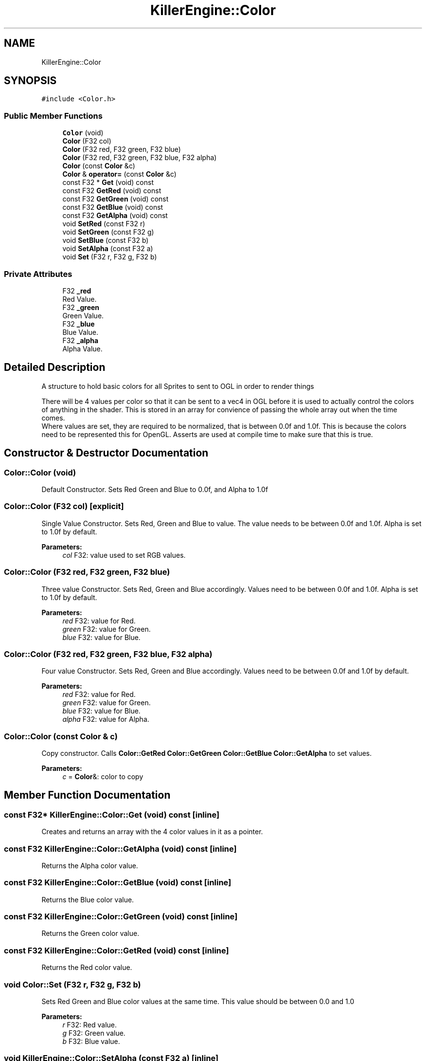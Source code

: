 .TH "KillerEngine::Color" 3 "Sat Jul 7 2018" "Killer Engine" \" -*- nroff -*-
.ad l
.nh
.SH NAME
KillerEngine::Color
.SH SYNOPSIS
.br
.PP
.PP
\fC#include <Color\&.h>\fP
.SS "Public Member Functions"

.in +1c
.ti -1c
.RI "\fBColor\fP (void)"
.br
.ti -1c
.RI "\fBColor\fP (F32 col)"
.br
.ti -1c
.RI "\fBColor\fP (F32 red, F32 green, F32 blue)"
.br
.ti -1c
.RI "\fBColor\fP (F32 red, F32 green, F32 blue, F32 alpha)"
.br
.ti -1c
.RI "\fBColor\fP (const \fBColor\fP &c)"
.br
.ti -1c
.RI "\fBColor\fP & \fBoperator=\fP (const \fBColor\fP &c)"
.br
.ti -1c
.RI "const F32 * \fBGet\fP (void) const"
.br
.ti -1c
.RI "const F32 \fBGetRed\fP (void) const"
.br
.ti -1c
.RI "const F32 \fBGetGreen\fP (void) const"
.br
.ti -1c
.RI "const F32 \fBGetBlue\fP (void) const"
.br
.ti -1c
.RI "const F32 \fBGetAlpha\fP (void) const"
.br
.ti -1c
.RI "void \fBSetRed\fP (const F32 r)"
.br
.ti -1c
.RI "void \fBSetGreen\fP (const F32 g)"
.br
.ti -1c
.RI "void \fBSetBlue\fP (const F32 b)"
.br
.ti -1c
.RI "void \fBSetAlpha\fP (const F32 a)"
.br
.ti -1c
.RI "void \fBSet\fP (F32 r, F32 g, F32 b)"
.br
.in -1c
.SS "Private Attributes"

.in +1c
.ti -1c
.RI "F32 \fB_red\fP"
.br
.RI "Red Value\&. "
.ti -1c
.RI "F32 \fB_green\fP"
.br
.RI "Green Value\&. "
.ti -1c
.RI "F32 \fB_blue\fP"
.br
.RI "Blue Value\&. "
.ti -1c
.RI "F32 \fB_alpha\fP"
.br
.RI "Alpha Value\&. "
.in -1c
.SH "Detailed Description"
.PP 
A structure to hold basic colors for all Sprites to sent to OGL in order to render things
.PP
There will be 4 values per color so that it can be sent to a vec4 in OGL before it is used to actually control the colors of anything in the shader\&. This is stored in an array for convience of passing the whole array out when the time comes\&. 
.br
 Where values are set, they are required to be normalized, that is between 0\&.0f and 1\&.0f\&. This is because the colors need to be represented this for OpenGL\&. Asserts are used at compile time to make sure that this is true\&. 
.SH "Constructor & Destructor Documentation"
.PP 
.SS "Color::Color (void)"
Default Constructor\&. Sets Red Green and Blue to 0\&.0f, and Alpha to 1\&.0f 
.SS "Color::Color (F32 col)\fC [explicit]\fP"
Single Value Constructor\&. Sets Red, Green and Blue to value\&. The value needs to be between 0\&.0f and 1\&.0f\&. Alpha is set to 1\&.0f by default\&. 
.PP
\fBParameters:\fP
.RS 4
\fIcol\fP F32: value used to set RGB values\&. 
.RE
.PP

.SS "Color::Color (F32 red, F32 green, F32 blue)"
Three value Constructor\&. Sets Red, Green and Blue accordingly\&. Values need to be between 0\&.0f and 1\&.0f\&. Alpha is set to 1\&.0f by default\&. 
.PP
\fBParameters:\fP
.RS 4
\fIred\fP F32: value for Red\&. 
.br
\fIgreen\fP F32: value for Green\&. 
.br
\fIblue\fP F32: value for Blue\&. 
.RE
.PP

.SS "Color::Color (F32 red, F32 green, F32 blue, F32 alpha)"
Four value Constructor\&. Sets Red, Green and Blue accordingly\&. Values need to be between 0\&.0f and 1\&.0f by default\&. 
.PP
\fBParameters:\fP
.RS 4
\fIred\fP F32: value for Red\&. 
.br
\fIgreen\fP F32: value for Green\&. 
.br
\fIblue\fP F32: value for Blue\&. 
.br
\fIalpha\fP F32: value for Alpha\&. 
.RE
.PP

.SS "Color::Color (const \fBColor\fP & c)"
Copy constructor\&. Calls \fBColor::GetRed\fP \fBColor::GetGreen\fP \fBColor::GetBlue\fP \fBColor::GetAlpha\fP to set values\&. 
.PP
\fBParameters:\fP
.RS 4
\fIc\fP = \fBColor\fP&: color to copy 
.RE
.PP

.SH "Member Function Documentation"
.PP 
.SS "const F32* KillerEngine::Color::Get (void) const\fC [inline]\fP"
Creates and returns an array with the 4 color values in it as a pointer\&. 
.SS "const F32 KillerEngine::Color::GetAlpha (void) const\fC [inline]\fP"
Returns the Alpha color value\&. 
.SS "const F32 KillerEngine::Color::GetBlue (void) const\fC [inline]\fP"
Returns the Blue color value\&. 
.SS "const F32 KillerEngine::Color::GetGreen (void) const\fC [inline]\fP"
Returns the Green color value\&. 
.SS "const F32 KillerEngine::Color::GetRed (void) const\fC [inline]\fP"
Returns the Red color value\&. 
.SS "void Color::Set (F32 r, F32 g, F32 b)"
Sets Red Green and Blue color values at the same time\&. This value should be between 0\&.0 and 1\&.0 
.PP
\fBParameters:\fP
.RS 4
\fIr\fP F32: Red value\&. 
.br
\fIg\fP F32: Green value\&. 
.br
\fIb\fP F32: Blue value\&. 
.RE
.PP

.SS "void KillerEngine::Color::SetAlpha (const F32 a)\fC [inline]\fP"
Sets the Alpha \fBColor\fP value\&.  r F32: new value for Alpha\&. 
.SS "void KillerEngine::Color::SetBlue (const F32 b)\fC [inline]\fP"
Sets the Blue \fBColor\fP value\&.  r F32: new value for Blue\&. 
.SS "void KillerEngine::Color::SetGreen (const F32 g)\fC [inline]\fP"
Sets the Green \fBColor\fP value\&.  r F32: new value for Green\&. 
.SS "void KillerEngine::Color::SetRed (const F32 r)\fC [inline]\fP"
Sets the Red \fBColor\fP value\&.  r F32: new value for Red\&. 

.SH "Author"
.PP 
Generated automatically by Doxygen for Killer Engine from the source code\&.
